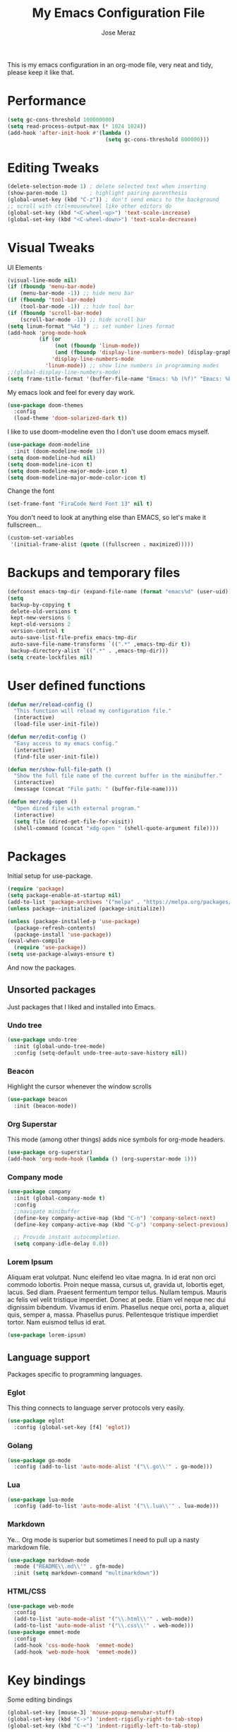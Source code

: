 #+TITLE: My Emacs Configuration File
#+AUTHOR: Jose Meraz
#+STARTUP: content

This is my emacs configuration in an org-mode file, very neat and tidy, please keep it like that.

* Performance

#+begin_src emacs-lisp
  (setq gc-cons-threshold 100000000)
  (setq read-process-output-max (* 1024 1024))
  (add-hook 'after-init-hook #'(lambda ()
                                 (setq gc-cons-threshold 800000)))
#+end_src

* Editing Tweaks

#+begin_src emacs-lisp
  (delete-selection-mode 1) ; delete selected text when inserting
  (show-paren-mode 1)       ; highlight pairing parenthesis
  (global-unset-key (kbd "C-z")) ; don't send emacs to the background
  ;; scroll with ctrl+mousewheel like other editors do
  (global-set-key (kbd "<C-wheel-up>") 'text-scale-increase)
  (global-set-key (kbd "<C-wheel-down>") 'text-scale-decrease)
#+end_src

* Visual Tweaks

UI Elements

#+begin_src emacs-lisp
  (visual-line-mode nil)
  (if (fboundp 'menu-bar-mode)
      (menu-bar-mode -1)) ;; hide menu bar
  (if (fboundp 'tool-bar-mode)
      (tool-bar-mode -1)) ;; hide tool bar
  (if (fboundp 'scroll-bar-mode)
      (scroll-bar-mode -1)) ;; hide scroll bar
  (setq linum-format "%4d ") ;; set number lines format
  (add-hook 'prog-mode-hook
            (if (or
                 (not (fboundp 'linum-mode))
                 (and (fboundp 'display-line-numbers-mode) (display-graphic-p)))
                'display-line-numbers-mode 
              'linum-mode)) ;; show line numbers in programming modes
  ;;(global-display-line-numbers-mode)
  (setq frame-title-format '(buffer-file-name "Emacs: %b (%f)" "Emacs: %b"))
#+end_src

My emacs look and feel for every day work.

#+begin_src emacs-lisp
  (use-package doom-themes
    :config 
    (load-theme 'doom-solarized-dark t))
#+end_src

I like to use doom-modeline even tho I don't use doom emacs myself.

#+begin_src emacs-lisp
  (use-package doom-modeline
    :init (doom-modeline-mode 1))
  (setq doom-modeline-hud nil)
  (setq doom-modeline-icon t)
  (setq doom-modeline-major-mode-icon t)
  (setq doom-modeline-major-mode-color-icon t)
#+end_src

Change the font

#+begin_src emacs-lisp
  (set-frame-font "FiraCode Nerd Font 13" nil t)
#+end_src

You don't need to look at anything else than EMACS, so let's make
it fullscreen...

#+begin_src emacs-lisp
  (custom-set-variables
   '(initial-frame-alist (quote ((fullscreen . maximized)))))
#+end_src

* Backups and temporary files

#+begin_src emacs-lisp
  (defconst emacs-tmp-dir (expand-file-name (format "emacs%d" (user-uid)) temporary-file-directory))
  (setq
   backup-by-copying t
   delete-old-versions t
   kept-new-versions 6
   kept-old-versions 2
   version-control t
   auto-save-list-file-prefix emacs-tmp-dir
   auto-save-file-name-transforms `((".*" ,emacs-tmp-dir t))
   backup-directory-alist `((".*" . ,emacs-tmp-dir)))
  (setq create-lockfiles nil)
#+end_src

* User defined functions

#+begin_src emacs-lisp
  (defun mer/reload-config ()
    "This function will reload my configuration file."
    (interactive)
    (load-file user-init-file))

  (defun mer/edit-config ()
    "Easy access to my emacs config."
    (interactive)
    (find-file user-init-file))

  (defun mer/show-full-file-path ()
    "Show the full file name of the current buffer in the minibuffer."
    (interactive)
    (message (concat "File path: " (buffer-file-name))))

  (defun mer/xdg-open ()
    "Open dired file with external program."
    (interactive)
    (setq file (dired-get-file-for-visit))
    (shell-command (concat "xdg-open " (shell-quote-argument file))))

#+end_src

* Packages

Initial setup for use-package.

#+begin_src emacs-lisp
  (require 'package)
  (setq package-enable-at-startup nil)
  (add-to-list 'package-archives '("melpa" . "https://melpa.org/packages/"))
  (unless package--initialized (package-initialize))

  (unless (package-installed-p 'use-package)
    (package-refresh-contents)
    (package-install 'use-package))
  (eval-when-compile
    (require 'use-package))
  (setq use-package-always-ensure t)
#+end_src

And now the packages.

** Unsorted packages

Just packages that I liked and installed into Emacs.

*** Undo tree

#+begin_src emacs-lisp
  (use-package undo-tree
    :init (global-undo-tree-mode)
    :config (setq-default undo-tree-auto-save-history nil))
#+end_src

*** Beacon

Highlight the cursor whenever the window scrolls

#+begin_src emacs-lisp
  (use-package beacon
    :init (beacon-mode))
#+end_src

*** Org Superstar

This mode (among other things) adds nice symbols for org-mode headers.

#+begin_src emacs-lisp
  (use-package org-superstar)
  (add-hook 'org-mode-hook (lambda () (org-superstar-mode 1)))
#+end_src

*** Company mode

#+begin_src emacs-lisp
  (use-package company
    :init (global-company-mode t)
    :config
    ;;navigate minibuffer
    (define-key company-active-map (kbd "C-n") 'company-select-next)
    (define-key company-active-map (kbd "C-p") 'company-select-previous)

    ;; Provide instant autocompletion.
    (setq company-idle-delay 0.0))
#+end_src

*** Lorem Ipsum

Aliquam erat volutpat.  Nunc eleifend leo vitae magna.  In id erat non
orci commodo lobortis.  Proin neque massa, cursus ut, gravida ut,
lobortis eget, lacus.  Sed diam.  Praesent fermentum tempor tellus.
Nullam tempus.  Mauris ac felis vel velit tristique imperdiet.  Donec
at pede.  Etiam vel neque nec dui dignissim bibendum.  Vivamus id
enim.  Phasellus neque orci, porta a, aliquet quis, semper a, massa.
Phasellus purus.  Pellentesque tristique imperdiet tortor.  Nam
euismod tellus id erat.

#+begin_src emacs-lisp
  (use-package lorem-ipsum)
#+end_src

** Language support

Packages specific to programming languages.

*** Eglot

This thing connects to language server protocols very easily.

#+begin_src emacs-lisp
  (use-package eglot
    :config (global-set-key [f4] 'eglot))
#+end_src

*** Golang

#+begin_src emacs-lisp
  (use-package go-mode
    :config (add-to-list 'auto-mode-alist '("\\.go\\'" . go-mode)))
#+end_src

*** Lua

#+begin_src emacs-lisp
  (use-package lua-mode
    :config (add-to-list 'auto-mode-alist '("\\.lua\\'" . lua-mode)))
#+end_src

*** Markdown

Ye... Org mode is superior but sometimes I need to pull up a nasty markdown file.

#+begin_src emacs-lisp
  (use-package markdown-mode
    :mode ("README\\.md\\'" . gfm-mode)
    :init (setq markdown-command "multimarkdown"))
#+end_src

*** HTML/CSS

#+begin_src emacs-lisp
  (use-package web-mode
    :config
    (add-to-list 'auto-mode-alist '("\\.html\\'" . web-mode))
    (add-to-list 'auto-mode-alist '("\\.css\\'" . web-mode)))
  (use-package emmet-mode
    :config
    (add-hook 'css-mode-hook  'emmet-mode)
    (add-hook 'web-mode-hook  'emmet-mode))
#+end_src

* Key bindings

Some editing bindings

#+begin_src emacs-lisp
  (global-set-key [mouse-3] 'mouse-popup-menubar-stuff)
  (global-set-key (kbd "C->") 'indent-rigidly-right-to-tab-stop)
  (global-set-key (kbd "C-<") 'indent-rigidly-left-to-tab-stop)
#+end_src

Open this config file with a key stroke.

#+begin_src emacs-lisp
  (global-set-key (kbd "<f6>") (lambda() (interactive)(find-file "~/.emacs.d/")))
#+end_src

Some key bindings for emacs modes and functions

#+begin_src emacs-lisp
  (global-set-key "\C-ce" 'eww)
  (global-set-key "\C-cs" 'eshell)
  (global-set-key "\C-xb" 'ibuffer)
  (global-set-key "\C-ck" 'delete-frame)
  (global-set-key "\C-cc" 'mer/edit-config)
  (global-set-key "\C-cq" 'mer/reload-config)
  (global-set-key "\C-cf" 'mer/show-full-file-path)
  (eval-after-load "dired"
    '(progn (define-key dired-mode-map (kbd "M-o") 'other-window)
            (define-key dired-mode-map (kbd "\C-co") 'mer/xdg-open)))
  (global-set-key "\C-cy" 'yas-insert-snippet)
#+end_src

* The EWW web browser

I find myself using this web browser more often so I figured out I would tweak it a tiny bit.

#+begin_src emacs-lisp
  (setq eww-download-directory "~/Downloads/"
        eww-desktop-remove-duplicates t
        eww-history-limit 20
        eww-search-prefix "https://lite.duckduckgo.com/lite/?q=")
#+end_src
